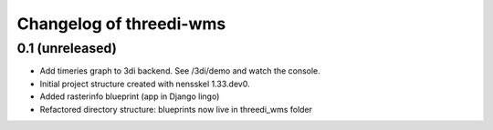 Changelog of threedi-wms
===================================================


0.1 (unreleased)
----------------

- Add timeries graph to 3di backend. See /3di/demo and watch the console.
- Initial project structure created with nensskel 1.33.dev0.
- Added rasterinfo blueprint (app in Django lingo)
- Refactored directory structure: blueprints now live in threedi_wms folder
